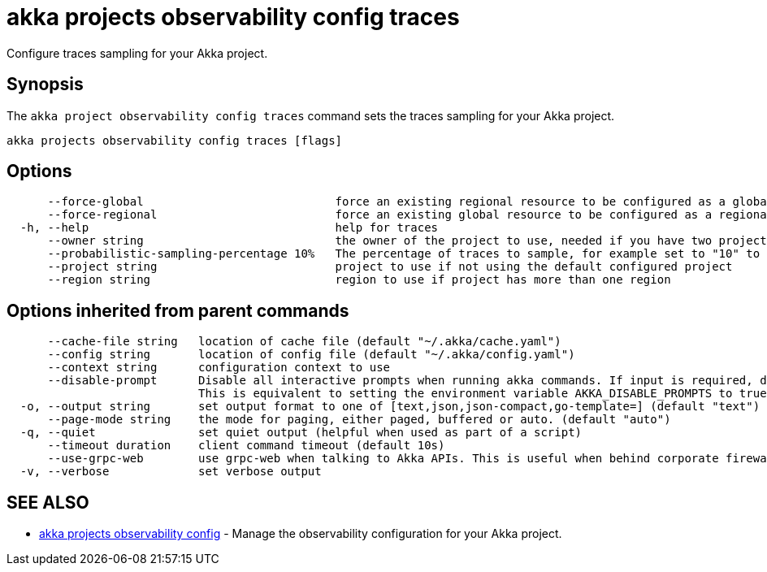 = akka projects observability config traces

Configure traces sampling for your Akka project.

== Synopsis

The `akka project observability config traces` command sets the traces sampling for your Akka project.

----
akka projects observability config traces [flags]
----

== Options

----
      --force-global                            force an existing regional resource to be configured as a global resource
      --force-regional                          force an existing global resource to be configured as a regional resource
  -h, --help                                    help for traces
      --owner string                            the owner of the project to use, needed if you have two projects with the same name from different owners
      --probabilistic-sampling-percentage 10%   The percentage of traces to sample, for example set to "10" to sample 10% of the traces.
      --project string                          project to use if not using the default configured project
      --region string                           region to use if project has more than one region
----

== Options inherited from parent commands

----
      --cache-file string   location of cache file (default "~/.akka/cache.yaml")
      --config string       location of config file (default "~/.akka/config.yaml")
      --context string      configuration context to use
      --disable-prompt      Disable all interactive prompts when running akka commands. If input is required, defaults will be used, or an error will be raised.
                            This is equivalent to setting the environment variable AKKA_DISABLE_PROMPTS to true.
  -o, --output string       set output format to one of [text,json,json-compact,go-template=] (default "text")
      --page-mode string    the mode for paging, either paged, buffered or auto. (default "auto")
  -q, --quiet               set quiet output (helpful when used as part of a script)
      --timeout duration    client command timeout (default 10s)
      --use-grpc-web        use grpc-web when talking to Akka APIs. This is useful when behind corporate firewalls that decrypt traffic but don't support HTTP/2.
  -v, --verbose             set verbose output
----

== SEE ALSO

* link:akka_projects_observability_config.html[akka projects observability config]	 - Manage the observability configuration for your Akka project.

[discrete]

